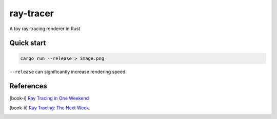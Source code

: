 ==========
ray-tracer
==========

.. default-role:: math

A toy ray-tracing renderer in Rust

.. figure:: cover.png
    :width: 100%

Quick start
===========

.. code-block:: bash

    cargo run --release > image.png

``--release`` can significantly increase rendering speed.

References
==========

.. [book-i] `Ray Tracing in One Weekend <https://raytracing.github.io/books/RayTracingInOneWeekend.html>`_
.. [book-ii] `Ray Tracing: The Next Week <https://raytracing.github.io/books/RayTracingTheNextWeek.html>`_